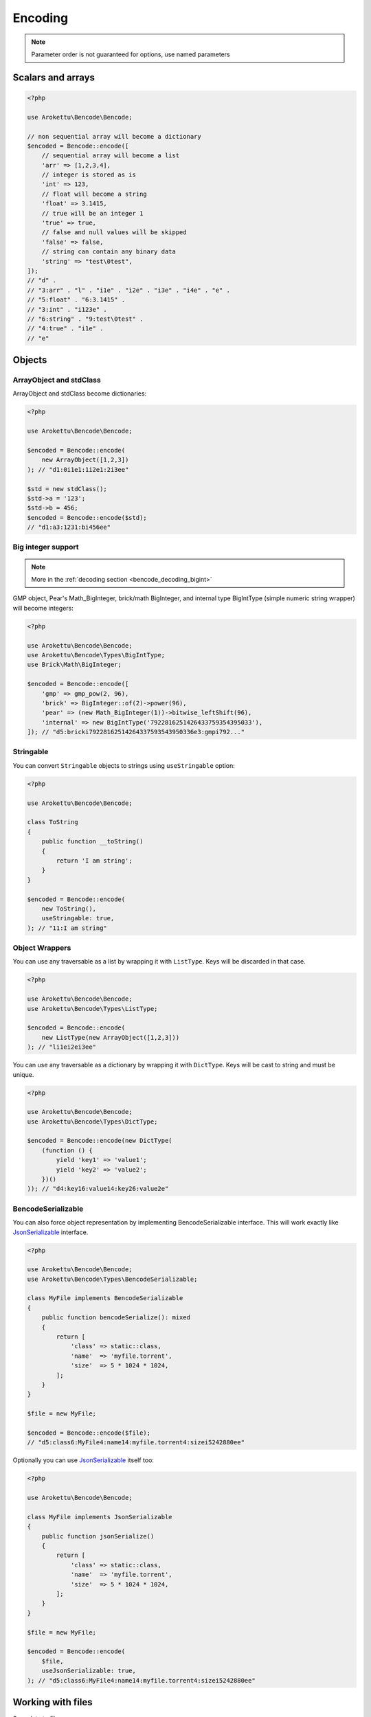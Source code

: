 Encoding
########

.. versionchanged:: 2.0 options array is replaced with named parameters
.. note:: Parameter order is not guaranteed for options, use named parameters

Scalars and arrays
==================

.. code-block:: php

    <?php

    use Arokettu\Bencode\Bencode;

    // non sequential array will become a dictionary
    $encoded = Bencode::encode([
        // sequential array will become a list
        'arr' => [1,2,3,4],
        // integer is stored as is
        'int' => 123,
        // float will become a string
        'float' => 3.1415,
        // true will be an integer 1
        'true' => true,
        // false and null values will be skipped
        'false' => false,
        // string can contain any binary data
        'string' => "test\0test",
    ]);
    // "d" .
    // "3:arr" . "l" . "i1e" . "i2e" . "i3e" . "i4e" . "e" .
    // "5:float" . "6:3.1415" .
    // "3:int" . "i123e" .
    // "6:string" . "9:test\0test" .
    // "4:true" . "i1e" .
    // "e"

Objects
=======

ArrayObject and stdClass
------------------------

.. versionchanged:: 3.0 ``Traversable`` objects no longer become dictionaries automatically

ArrayObject and stdClass become dictionaries:

.. code-block:: php

    <?php

    use Arokettu\Bencode\Bencode;

    $encoded = Bencode::encode(
        new ArrayObject([1,2,3])
    ); // "d1:0i1e1:1i2e1:2i3ee"

    $std = new stdClass();
    $std->a = '123';
    $std->b = 456;
    $encoded = Bencode::encode($std);
    // "d1:a3:1231:bi456ee"

Big integer support
-------------------

.. versionadded:: 1.5/2.5 GMP support
.. versionadded:: 1.6/2.6 Pear's Math_BigInteger, brick/math, BigIntType support

.. note:: More in the :ref:`decoding section <bencode_decoding_bigint>`

GMP object, Pear's Math_BigInteger, brick/math BigInteger, and internal type BigIntType (simple numeric string wrapper)
will become integers:

.. code-block:: php

    <?php

    use Arokettu\Bencode\Bencode;
    use Arokettu\Bencode\Types\BigIntType;
    use Brick\Math\BigInteger;

    $encoded = Bencode::encode([
        'gmp' => gmp_pow(2, 96),
        'brick' => BigInteger::of(2)->power(96),
        'pear' => (new Math_BigInteger(1))->bitwise_leftShift(96),
        'internal' => new BigIntType('7922816251426433759354395033'),
    ]); // "d5:bricki79228162514264337593543950336e3:gmpi792..."

Stringable
----------

.. versionchanged:: 3.0 ``Stringable`` objects no longer become strings automatically

You can convert ``Stringable`` objects to strings using ``useStringable`` option:

.. code-block:: php

    <?php

    use Arokettu\Bencode\Bencode;

    class ToString
    {
        public function __toString()
        {
            return 'I am string';
        }
    }

    $encoded = Bencode::encode(
        new ToString(),
        useStringable: true,
    ); // "11:I am string"

Object Wrappers
---------------

.. versionadded:: 1.7/2.7/3.0 ``DictType``

You can use any traversable as a list by wrapping it with ``ListType``.
Keys will be discarded in that case.

.. code-block:: php

    <?php

    use Arokettu\Bencode\Bencode;
    use Arokettu\Bencode\Types\ListType;

    $encoded = Bencode::encode(
        new ListType(new ArrayObject([1,2,3]))
    ); // "li1ei2ei3ee"

You can use any traversable as a dictionary by wrapping it with ``DictType``.
Keys will be cast to string and must be unique.

.. code-block:: php

    <?php

    use Arokettu\Bencode\Bencode;
    use Arokettu\Bencode\Types\DictType;

    $encoded = Bencode::encode(new DictType(
        (function () {
            yield 'key1' => 'value1';
            yield 'key2' => 'value2';
        })()
    )); // "d4:key16:value14:key26:value2e"

BencodeSerializable
-------------------

.. versionadded:: 1.2
.. versionadded:: 1.7/2.7/3.0 ``JsonSerializable`` handling

You can also force object representation by implementing BencodeSerializable interface.
This will work exactly like JsonSerializable_ interface.

.. code-block:: php

    <?php

    use Arokettu\Bencode\Bencode;
    use Arokettu\Bencode\Types\BencodeSerializable;

    class MyFile implements BencodeSerializable
    {
        public function bencodeSerialize(): mixed
        {
            return [
                'class' => static::class,
                'name'  => 'myfile.torrent',
                'size'  => 5 * 1024 * 1024,
            ];
        }
    }

    $file = new MyFile;

    $encoded = Bencode::encode($file);
    // "d5:class6:MyFile4:name14:myfile.torrent4:sizei5242880ee"

Optionally you can use JsonSerializable_ itself too:

.. code-block:: php

    <?php

    use Arokettu\Bencode\Bencode;

    class MyFile implements JsonSerializable
    {
        public function jsonSerialize()
        {
            return [
                'class' => static::class,
                'name'  => 'myfile.torrent',
                'size'  => 5 * 1024 * 1024,
            ];
        }
    }

    $file = new MyFile;

    $encoded = Bencode::encode(
        $file,
        useJsonSerializable: true,
    ); // "d5:class6:MyFile4:name14:myfile.torrent4:sizei5242880ee"

Working with files
==================

.. versionchanged:: 3.0 ``($filename, $data)`` → ``($data, $filename)``

Save data to file:

.. code-block:: php

    <?php

    use Arokettu\Bencode\Bencode;

    Bencode::dump($data, 'testfile.torrent');

Working with streams
====================

.. versionadded:: 1.5/2.5

Save data to a writable stream or to a new php://temp if no stream is specified

.. code-block:: php

    <?php

    use Arokettu\Bencode\Bencode;

    Bencode::encodeToStream($data, fopen('...', 'w'));

Encoder object
==============

.. versionadded:: 1.7/2.7/3.0

Encoder object can be configured on creation and used multiple times.

.. code-block:: php

    <?php

    use Arokettu\Bencode\Bencode;
    use Arokettu\Bencode\Encoder;

    $encoder = new Encoder(useStringable: true);
    // all calls available:
    $encoder->encode($data);
    $encoder->encodeToStream($data, $stream);
    $encoder->dump($data, $filename);

.. _JsonSerializable:   http://php.net/manual/en/class.jsonserializable.php
